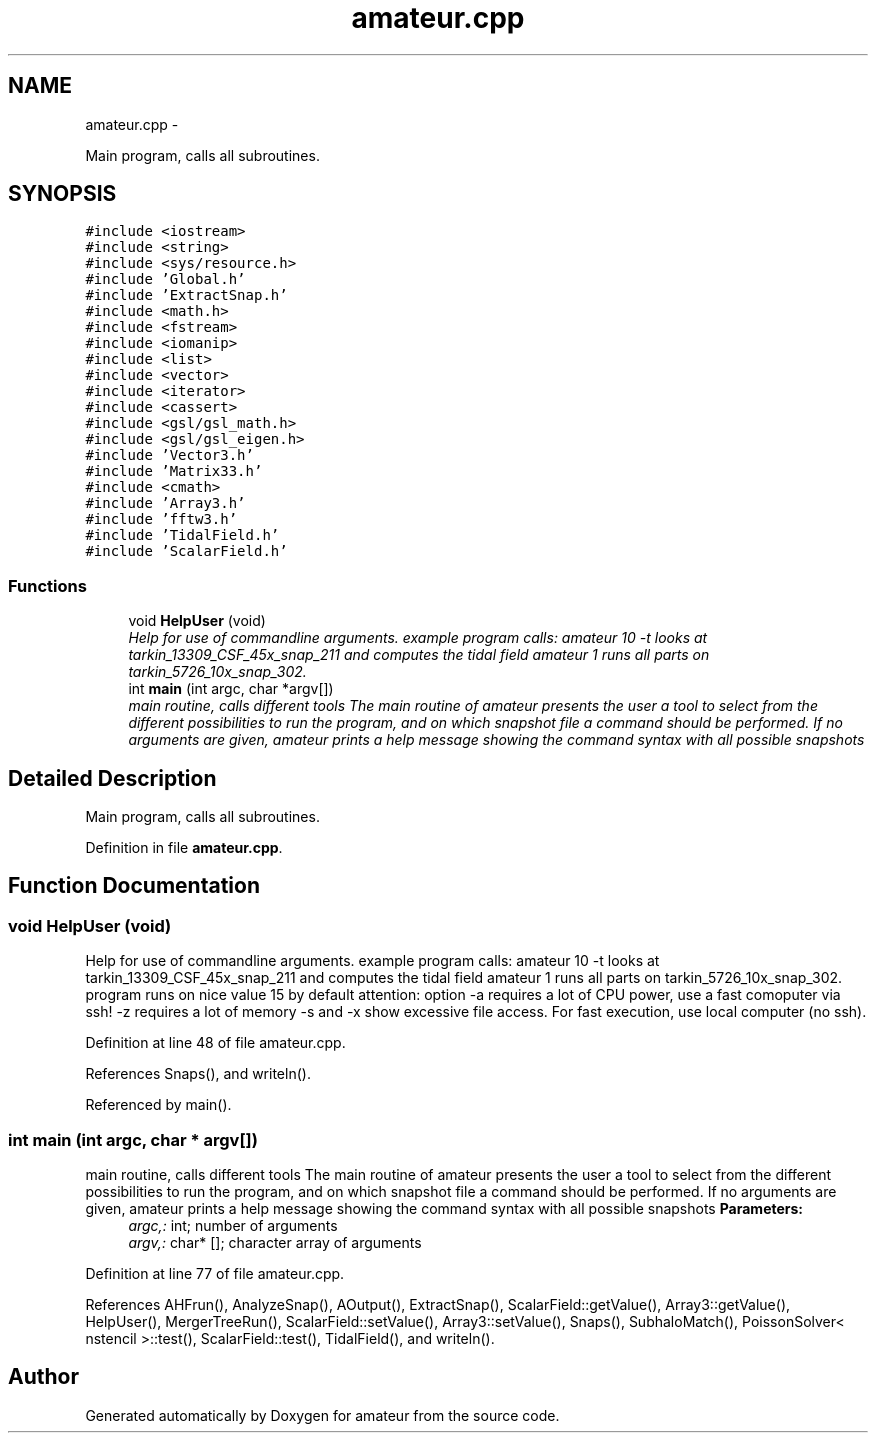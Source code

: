 .TH "amateur.cpp" 3 "10 May 2010" "Version 0.1" "amateur" \" -*- nroff -*-
.ad l
.nh
.SH NAME
amateur.cpp \- 
.PP
Main program, calls all subroutines.  

.SH SYNOPSIS
.br
.PP
\fC#include <iostream>\fP
.br
\fC#include <string>\fP
.br
\fC#include <sys/resource.h>\fP
.br
\fC#include 'Global.h'\fP
.br
\fC#include 'ExtractSnap.h'\fP
.br
\fC#include <math.h>\fP
.br
\fC#include <fstream>\fP
.br
\fC#include <iomanip>\fP
.br
\fC#include <list>\fP
.br
\fC#include <vector>\fP
.br
\fC#include <iterator>\fP
.br
\fC#include <cassert>\fP
.br
\fC#include <gsl/gsl_math.h>\fP
.br
\fC#include <gsl/gsl_eigen.h>\fP
.br
\fC#include 'Vector3.h'\fP
.br
\fC#include 'Matrix33.h'\fP
.br
\fC#include <cmath>\fP
.br
\fC#include 'Array3.h'\fP
.br
\fC#include 'fftw3.h'\fP
.br
\fC#include 'TidalField.h'\fP
.br
\fC#include 'ScalarField.h'\fP
.br

.SS "Functions"

.in +1c
.ti -1c
.RI "void \fBHelpUser\fP (void)"
.br
.RI "\fIHelp for use of commandline arguments. example program calls: amateur 10 -t looks at tarkin_13309_CSF_45x_snap_211 and computes the tidal field amateur 1 runs all parts on tarkin_5726_10x_snap_302. \fP"
.ti -1c
.RI "int \fBmain\fP (int argc, char *argv[])"
.br
.RI "\fImain routine, calls different tools The main routine of amateur presents the user a tool to select from the different possibilities to run the program, and on which snapshot file a command should be performed. If no arguments are given, amateur prints a help message showing the command syntax with all possible snapshots \fP"
.in -1c
.SH "Detailed Description"
.PP 
Main program, calls all subroutines. 


.PP
Definition in file \fBamateur.cpp\fP.
.SH "Function Documentation"
.PP 
.SS "void HelpUser (void)"
.PP
Help for use of commandline arguments. example program calls: amateur 10 -t looks at tarkin_13309_CSF_45x_snap_211 and computes the tidal field amateur 1 runs all parts on tarkin_5726_10x_snap_302. program runs on nice value 15 by default attention: option -a requires a lot of CPU power, use a fast comoputer via ssh! -z requires a lot of memory -s and -x show excessive file access. For fast execution, use local computer (no ssh). 
.PP
Definition at line 48 of file amateur.cpp.
.PP
References Snaps(), and writeln().
.PP
Referenced by main().
.SS "int main (int argc, char * argv[])"
.PP
main routine, calls different tools The main routine of amateur presents the user a tool to select from the different possibilities to run the program, and on which snapshot file a command should be performed. If no arguments are given, amateur prints a help message showing the command syntax with all possible snapshots \fBParameters:\fP
.RS 4
\fIargc,:\fP int; number of arguments 
.br
\fIargv,:\fP char* []; character array of arguments 
.RE
.PP

.PP
Definition at line 77 of file amateur.cpp.
.PP
References AHFrun(), AnalyzeSnap(), AOutput(), ExtractSnap(), ScalarField::getValue(), Array3::getValue(), HelpUser(), MergerTreeRun(), ScalarField::setValue(), Array3::setValue(), Snaps(), SubhaloMatch(), PoissonSolver< nstencil >::test(), ScalarField::test(), TidalField(), and writeln().
.SH "Author"
.PP 
Generated automatically by Doxygen for amateur from the source code.
